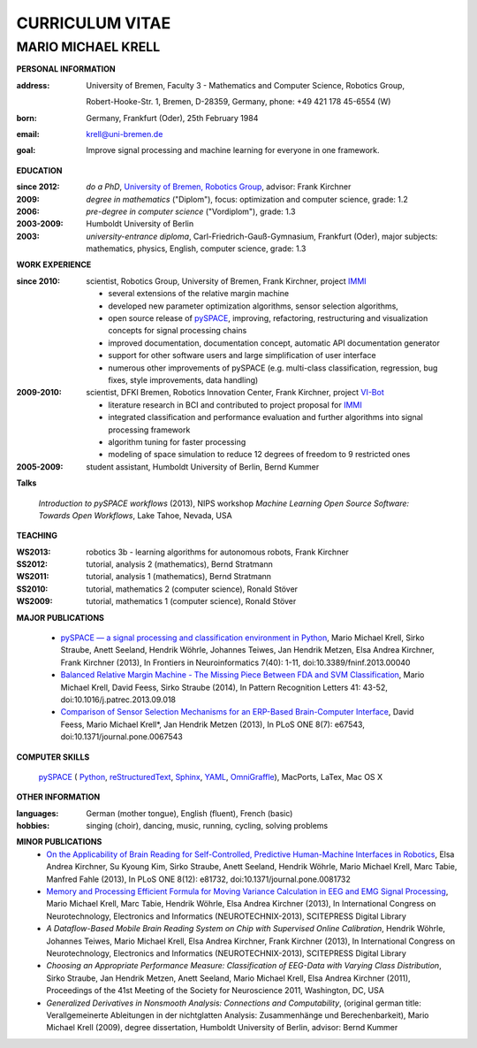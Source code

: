 .. CV documentation master file, created by
   sphinx-quickstart on Fri Aug  9 18:38:08 2013.
   You can adapt this file completely to your liking, but it should at least
   contain the root `toctree` directive.

CURRICULUM VITAE
++++++++++++++++

MARIO MICHAEL KRELL
===================

.. image:: me_small.png
    :width: 3.5cm
    :align: left

.. :Date: |today|

**PERSONAL INFORMATION**

:address: University of Bremen,
          Faculty 3 - Mathematics and Computer Science, 
          Robotics Group,
          
          Robert-Hooke-Str. 1, Bremen, D-28359, Germany,
          phone: +49 421 178 45-6554 (W)
:born:    Germany, Frankfurt (Oder), 25th February 1984
:email:   krell@uni-bremen.de

:goal:    Improve signal processing and machine learning for everyone in one framework.

**EDUCATION**

..
  =============== ===============
  **EDUCATION**   
  =============== ===============
  **do a PhD**    since 2012, `University of Bremen, Robotics Group <http://robotik.dfki-bremen.de/en/startpage.html>`_, advisor: Frank Kirchner

  **degree**      *in mathematics* ("Diplom"), 2009, focus: optimization and computer science, grade: 1.2

  **pre-degree**  *in computer science* ("Vordiplom"), 2006, grade: 1.3

  **university**  2003-2009, Humboldt University of Berlin

  **high-school** 1996-2003, *university-entrance diploma*, Carl-Friedrich-Gauß-Gymnasium, Frankfurt (Oder), major subjects: mathematics, physics, English, computer science, grade: 1.3
  =============== ===============

..
  :do a PhD:    since 2012, `University of Bremen, Robotics Group <http://robotik.dfki-bremen.de/en/startpage.html>`_,
                advisor: Frank Kirchner

  :degree:      *in mathematics* ("Diplom"), 2009, 
                focus: optimization and computer science, grade: 1.2

  :pre-degree:  *in computer science* ("Vordiplom"), 2006, grade: 1.3

  :university:  2003-2009, Humboldt University of Berlin

  :high-school: 1996-2003, *university-entrance diploma*, 
                Carl-Friedrich-Gauß-Gymnasium, Frankfurt (Oder),
                major subjects: mathematics, physics, English, computer science,
                grade: 1.3

:since 2012:  *do a PhD*, `University of Bremen, Robotics Group <http://robotik.dfki-bremen.de/en/startpage.html>`_,
              advisor: Frank Kirchner

:2009:        *degree in mathematics* ("Diplom"),
              focus: optimization and computer science, grade: 1.2

:2006:        *pre-degree in computer science* ("Vordiplom"), grade: 1.3

:2003-2009:   Humboldt University of Berlin

:2003:        *university-entrance diploma*, 
              Carl-Friedrich-Gauß-Gymnasium, Frankfurt (Oder),
              major subjects: mathematics, physics, English, computer science,
              grade: 1.3

**WORK EXPERIENCE**

:since 2010:  scientist, Robotics Group, University of Bremen, Frank Kirchner, 
              project `IMMI <http://robotik.dfki-bremen.de/en/research/projects/immi.html>`_
                
              - several extensions of the relative margin machine
              - developed new parameter optimization algorithms,
                sensor selection algorithms,
              - open source release of 
                `pySPACE <http://pyspace.github.io/pyspace/>`_,
                improving, refactoring, restructuring 
                and visualization concepts for signal processing chains
              - improved documentation, documentation concept,
                automatic API documentation generator
              - support for other software users 
                and 
                large simplification of user interface
              - numerous other improvements of pySPACE (e.g. 
                multi-class classification, regression, bug fixes, 
                style improvements, data handling)

:2009-2010:   scientist, DFKI Bremen, Robotics Innovation Center, Frank Kirchner,
              project `VI-Bot <http://robotik.dfki-bremen.de/en/research/projects/vi-bot.html>`_

              - literature research in BCI
                and contributed to project proposal for 
                `IMMI <http://robotik.dfki-bremen.de/en/research/projects/immi.html>`_
              - integrated classification and performance evaluation and
                further algorithms into signal processing framework
              - algorithm tuning for faster processing
              - modeling of space simulation to reduce 12 degrees of freedom
                to 9 restricted ones

:2005-2009:   student assistant, Humboldt University of Berlin, Bernd Kummer

**Talks**

  `Introduction to pySPACE workflows` (2013),
  NIPS workshop *Machine Learning Open Source Software: Towards Open Workflows*, Lake Tahoe, Nevada, USA

**TEACHING**

:WS2013: robotics 3b - learning algorithms for autonomous robots, Frank Kirchner
:SS2012: tutorial, analysis 2 (mathematics), Bernd Stratmann
:WS2011: tutorial, analysis 1 (mathematics), Bernd Stratmann
:SS2010: tutorial, mathematics 2 (computer science), Ronald Stöver
:WS2009: tutorial, mathematics 1 (computer science), Ronald Stöver

**MAJOR PUBLICATIONS**

  - `pySPACE — a signal processing and classification environment in Python <http://www.frontiersin.org/Neuroinformatics/10.3389/fninf.2013.00040/abstract>`_,
    Mario Michael Krell, Sirko Straube, Anett Seeland, Hendrik Wöhrle, Johannes Teiwes, Jan Hendrik Metzen, Elsa Andrea Kirchner, Frank Kirchner (2013),
    In Frontiers in Neuroinformatics 7(40): 1-11, doi:10.3389/fninf.2013.00040

  - `Balanced Relative Margin Machine - The Missing Piece Between FDA and SVM Classification <http://dx.doi.org/10.1016/j.patrec.2013.09.018>`_,
    Mario Michael Krell, David Feess, Sirko Straube (2014),
    In Pattern Recognition Letters 41: 43-52, doi:10.1016/j.patrec.2013.09.018

  - `Comparison of Sensor Selection Mechanisms for an ERP-Based Brain-Computer Interface <http://dx.plos.org/10.1371/journal.pone.0067543>`_,
    David Feess, Mario Michael Krell\*, Jan Hendrik Metzen (2013),
    In PLoS ONE 8(7): e67543, doi:10.1371/journal.pone.0067543

**COMPUTER SKILLS**

  `pySPACE <http://pyspace.github.io/pyspace/>`_ (
  `Python <http://www.python.org/>`_, 
  `reStructuredText <http://docutils.sourceforge.net/rst.html>`_,
  `Sphinx <http://sphinx-doc.org/>`_,
  `YAML <http://yaml.org/>`_,
  `OmniGraffle <http://www.omnigroup.com/omnigraffle>`_), 
  MacPorts, LaTex, Mac OS X

**OTHER INFORMATION**

:languages: German (mother tongue),
            English (fluent),
            French (basic)

:hobbies:   singing (choir), dancing, music, running, cycling, solving problems

**MINOR PUBLICATIONS**
  - `On the Applicability of Brain Reading for Self-Controlled, Predictive Human-Machine Interfaces in Robotics <http://dx.plos.org/10.1371/journal.pone.0081732>`_,
    Elsa Andrea Kirchner, Su Kyoung Kim, Sirko Straube, Anett Seeland, Hendrik Wöhrle, Mario Michael Krell, Marc Tabie, Manfred Fahle (2013),
    In PLoS ONE 8(12): e81732, doi:10.1371/journal.pone.0081732

  - `Memory and Processing Efficient Formula for Moving Variance Calculation in EEG and EMG Signal Processing <http://www.dfki.de/web/forschung/publikationen/renameFileForDownload?filename=131008_Memory%20and%20Processing%20Efficient%20Formula%20for%20Moving%20Variance%20Calculation%20in%20EEG%20and%20EMG%20Signal%20Processing_NEUROTECHNIX_Krell.pdf&file_id=uploads_2062>`_,
    Mario Michael Krell, Marc Tabie, Hendrik Wöhrle, Elsa Andrea Kirchner (2013),
    In International Congress on Neurotechnology, Electronics and Informatics (NEUROTECHNIX-2013), SCITEPRESS Digital Library

  - `A Dataflow-Based Mobile Brain Reading System on Chip with Supervised Online Calibration`,
    Hendrik Wöhrle, Johannes Teiwes, Mario Michael Krell, Elsa Andrea Kirchner, Frank Kirchner (2013),
    In International Congress on Neurotechnology, Electronics and Informatics (NEUROTECHNIX-2013), SCITEPRESS Digital Library

  - `Choosing an Appropriate Performance Measure: Classification of EEG-Data with Varying Class Distribution`,
    Sirko Straube, Jan Hendrik Metzen, Anett Seeland, Mario Michael Krell, Elsa Andrea Kirchner (2011),
    Proceedings of the 41st Meeting of the Society for Neuroscience 2011, Washington, DC, USA

  - `Generalized Derivatives in Nonsmooth Analysis: Connections and Computability`,
    (original german title: Verallgemeinerte Ableitungen in der nichtglatten Analysis: 
    Zusammenhänge und Berechenbarkeit),
    Mario Michael Krell (2009),
    degree dissertation, Humboldt University of Berlin, advisor: Bernd Kummer

.. Bremen, 06.03.2014

   .. image:: Unterschrift.jpg
        :width: 3cm